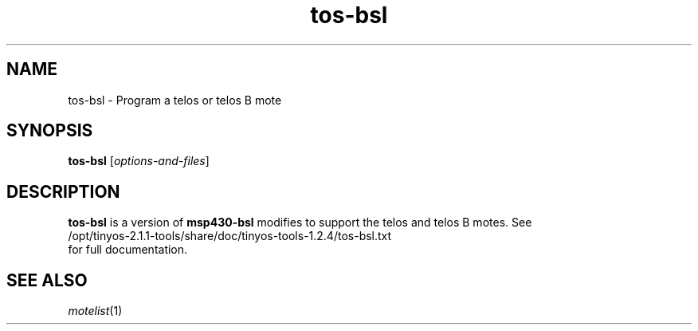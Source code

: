 .TH tos-bsl 1 "Feb 3, 2006"
.LO 1
.SH NAME

tos-bsl - Program a telos or telos B mote
.SH SYNOPSIS

\fBtos-bsl\fR [\fIoptions-and-files\fR]
.SH DESCRIPTION

\fBtos-bsl\fR is a version of \fBmsp430-bsl\fR modifies to support the
telos and telos B motes. See 
  /opt/tinyos-2.1.1-tools/share/doc/tinyos-tools-1.2.4/tos-bsl.txt
.br
for full documentation.
.SH SEE ALSO

.IR motelist (1)

